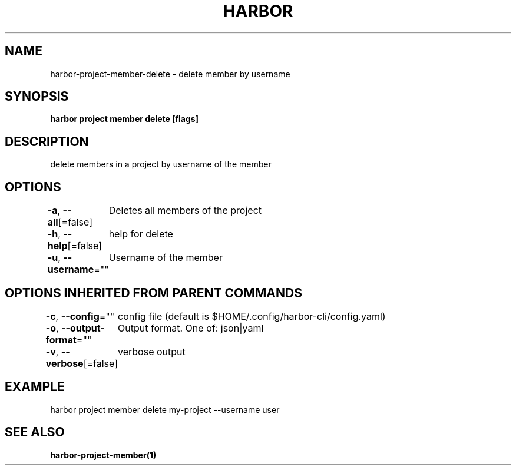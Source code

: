 .nh
.TH "HARBOR" "1"  "Harbor Community" "Harbor User Manuals"

.SH NAME
harbor-project-member-delete - delete member by username


.SH SYNOPSIS
\fBharbor project member delete [flags]\fP


.SH DESCRIPTION
delete members in a project by username of the member


.SH OPTIONS
\fB-a\fP, \fB--all\fP[=false]
	Deletes all members of the project

.PP
\fB-h\fP, \fB--help\fP[=false]
	help for delete

.PP
\fB-u\fP, \fB--username\fP=""
	Username of the member


.SH OPTIONS INHERITED FROM PARENT COMMANDS
\fB-c\fP, \fB--config\fP=""
	config file (default is $HOME/.config/harbor-cli/config.yaml)

.PP
\fB-o\fP, \fB--output-format\fP=""
	Output format. One of: json|yaml

.PP
\fB-v\fP, \fB--verbose\fP[=false]
	verbose output


.SH EXAMPLE
.EX
  harbor project member delete my-project --username user
.EE


.SH SEE ALSO
\fBharbor-project-member(1)\fP